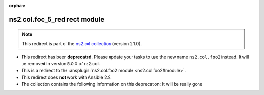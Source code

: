 .. Document meta

:orphan:

.. Anchors

.. _ansible_collections.ns2.col.foo_5_redirect_module:

.. Title

ns2.col.foo_5_redirect module
+++++++++++++++++++++++++++++

.. Collection note

.. note::
    This redirect is part of the `ns2.col collection <https://galaxy.ansible.com/ui/repo/published/ns2/col/>`_ (version 2.1.0).


- This redirect has been **deprecated**. Please update your tasks to use the new name ``ns2.col.foo2`` instead.
  It will be removed in version 5.0.0 of ns2.col.
- This is a redirect to the :ansplugin:`ns2.col.foo2 module <ns2.col.foo2#module>`.
- This redirect does **not** work with Ansible 2.9.
- The collection contains the following information on this deprecation: It will be really gone
